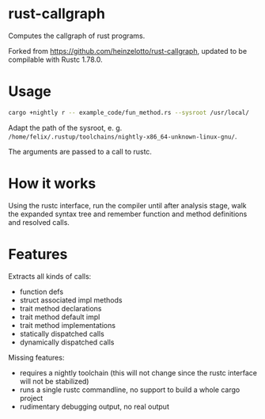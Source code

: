 * rust-callgraph

Computes the callgraph of rust programs.

Forked from [[https://github.com/heinzelotto/rust-callgraph]], updated to be compilable with Rustc 1.78.0.

* Usage
#+BEGIN_SRC sh
cargo +nightly r -- example_code/fun_method.rs --sysroot /usr/local/
#+END_SRC

Adapt the path of the sysroot, e. g. ~/home/felix/.rustup/toolchains/nightly-x86_64-unknown-linux-gnu/~.

The arguments are passed to a call to rustc.

* How it works

Using the rustc interface, run the compiler until after analysis stage, walk the expanded syntax tree and remember function and method definitions and resolved calls.

* Features
Extracts all kinds of calls:
- function defs
- struct associated impl methods
- trait method declarations
- trait method default impl
- trait method implementations
- statically dispatched calls
- dynamically dispatched calls

Missing features:
- requires a nightly toolchain (this will not change since the rustc interface will not be stabilized)
- runs a single rustc commandline, no support to build a whole cargo project
- rudimentary debugging output, no real output



